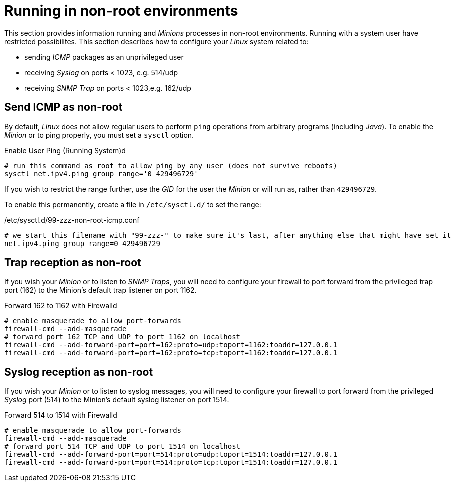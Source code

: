 
= Running in non-root environments

This section provides information running  and _Minions_ processes in non-root environments.
Running with a system user have restricted possibilites.
This section describes how to configure your _Linux_ system related to:

* sending _ICMP_ packages as an unprivileged user
* receiving _Syslog_ on ports < 1023, e.g. 514/udp
* receiving _SNMP Trap_ on ports < 1023,e.g. 162/udp

== Send ICMP as non-root

By default, _Linux_ does not allow regular users to perform `ping` operations from arbitrary programs (including _Java_).
To enable the _Minion_ or  to ping properly, you must set a `sysctl` option.

.Enable User Ping (Running System)d
[source, shell]
----
# run this command as root to allow ping by any user (does not survive reboots)
sysctl net.ipv4.ping_group_range='0 429496729'
----

If you wish to restrict the range further, use the _GID_ for the user the _Minion_ or  will run as, rather than `429496729`.

To enable this permanently, create a file in `/etc/sysctl.d/` to set the range:

./etc/sysctl.d/99-zzz-non-root-icmp.conf
[source, shell]
----
# we start this filename with "99-zzz-" to make sure it's last, after anything else that might have set it
net.ipv4.ping_group_range=0 429496729
----

== Trap reception as non-root

If you wish your _Minion_ or  to listen to _SNMP Traps_, you will need to configure your firewall to port forward from the privileged trap port (162) to the Minion's default trap listener on port 1162.

.Forward 162 to 1162 with Firewalld
[source, shell]
----
# enable masquerade to allow port-forwards
firewall-cmd --add-masquerade
# forward port 162 TCP and UDP to port 1162 on localhost
firewall-cmd --add-forward-port=port=162:proto=udp:toport=1162:toaddr=127.0.0.1
firewall-cmd --add-forward-port=port=162:proto=tcp:toport=1162:toaddr=127.0.0.1
----

== Syslog reception as non-root

If you wish your _Minion_ or  to listen to syslog messages, you will need to configure your firewall to port forward from the privileged _Syslog_ port (514) to the Minion's default syslog listener on port 1514.

.Forward 514 to 1514 with Firewalld
[source, shell]
----
# enable masquerade to allow port-forwards
firewall-cmd --add-masquerade
# forward port 514 TCP and UDP to port 1514 on localhost
firewall-cmd --add-forward-port=port=514:proto=udp:toport=1514:toaddr=127.0.0.1
firewall-cmd --add-forward-port=port=514:proto=tcp:toport=1514:toaddr=127.0.0.1
----
